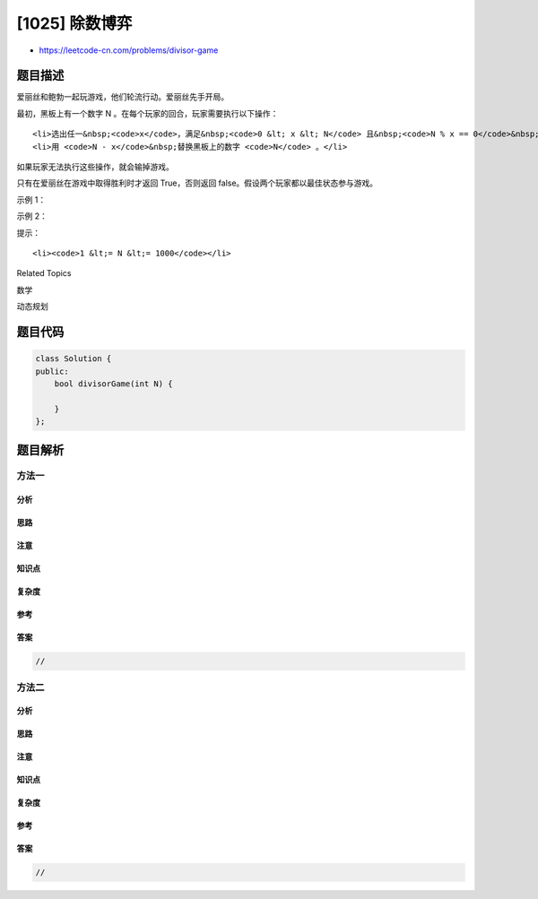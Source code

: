 [1025] 除数博弈
===============

-  https://leetcode-cn.com/problems/divisor-game

题目描述
--------

.. raw:: html

   <p>

爱丽丝和鲍勃一起玩游戏，他们轮流行动。爱丽丝先手开局。

.. raw:: html

   </p>

.. raw:: html

   <p>

最初，黑板上有一个数字 N 。在每个玩家的回合，玩家需要执行以下操作：

.. raw:: html

   </p>

.. raw:: html

   <ul>

::

    <li>选出任一&nbsp;<code>x</code>，满足&nbsp;<code>0 &lt; x &lt; N</code> 且&nbsp;<code>N % x == 0</code>&nbsp;。</li>
    <li>用 <code>N - x</code>&nbsp;替换黑板上的数字 <code>N</code> 。</li>

.. raw:: html

   </ul>

.. raw:: html

   <p>

如果玩家无法执行这些操作，就会输掉游戏。

.. raw:: html

   </p>

.. raw:: html

   <p>

只有在爱丽丝在游戏中取得胜利时才返回 True，否则返回
false。假设两个玩家都以最佳状态参与游戏。

.. raw:: html

   </p>

.. raw:: html

   <p>

 

.. raw:: html

   </p>

.. raw:: html

   <ol>

.. raw:: html

   </ol>

.. raw:: html

   <p>

示例 1：

.. raw:: html

   </p>

.. raw:: html

   <pre><strong>输入：</strong>2
   <strong>输出：</strong>true
   <strong>解释：</strong>爱丽丝选择 1，鲍勃无法进行操作。
   </pre>

.. raw:: html

   <p>

示例 2：

.. raw:: html

   </p>

.. raw:: html

   <pre><strong>输入：</strong>3
   <strong>输出：</strong>false
   <strong>解释：</strong>爱丽丝选择 1，鲍勃也选择 1，然后爱丽丝无法进行操作。
   </pre>

.. raw:: html

   <p>

 

.. raw:: html

   </p>

.. raw:: html

   <p>

提示：

.. raw:: html

   </p>

.. raw:: html

   <ol>

::

    <li><code>1 &lt;= N &lt;= 1000</code></li>

.. raw:: html

   </ol>

.. raw:: html

   <div>

.. raw:: html

   <div>

Related Topics

.. raw:: html

   </div>

.. raw:: html

   <div>

.. raw:: html

   <li>

数学

.. raw:: html

   </li>

.. raw:: html

   <li>

动态规划

.. raw:: html

   </li>

.. raw:: html

   </div>

.. raw:: html

   </div>

题目代码
--------

.. code:: cpp

    class Solution {
    public:
        bool divisorGame(int N) {

        }
    };

题目解析
--------

方法一
~~~~~~

分析
^^^^

思路
^^^^

注意
^^^^

知识点
^^^^^^

复杂度
^^^^^^

参考
^^^^

答案
^^^^

.. code:: cpp

    //

方法二
~~~~~~

分析
^^^^

思路
^^^^

注意
^^^^

知识点
^^^^^^

复杂度
^^^^^^

参考
^^^^

答案
^^^^

.. code:: cpp

    //
